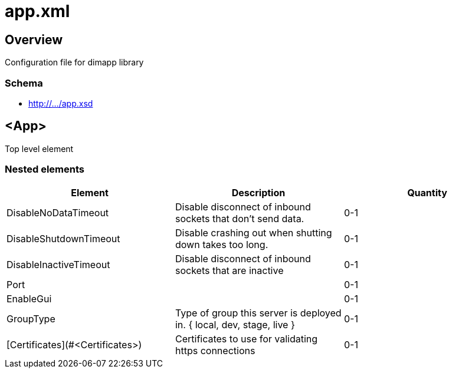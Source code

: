 ////
Copyright Glen Knowles 2018 - 2021.
Distributed under the Boost Software License, Version 1.0.
////

= app.xml

== Overview

Configuration file for dimapp library

=== Schema
* http://.../app.xsd

== <App>

Top level element

=== Nested elements

|===
|Element |Description |Quantity

| DisableNoDataTimeout
| Disable disconnect of inbound sockets that don't send data.
| 0-1

| DisableShutdownTimeout
| Disable crashing out when shutting down takes too long.
| 0-1

| DisableInactiveTimeout
| Disable disconnect of inbound sockets that are inactive
| 0-1

| Port
| 
| 0-1

| EnableGui
|
| 0-1

| GroupType
| Type of group this server is deployed in. { local, dev, stage, live }
| 0-1

| [Certificates](#&lt;Certificates>)
| Certificates to use for validating https connections
| 0-1
|====

=== <DisableNoDataTimeout>

=== <Certificates>
